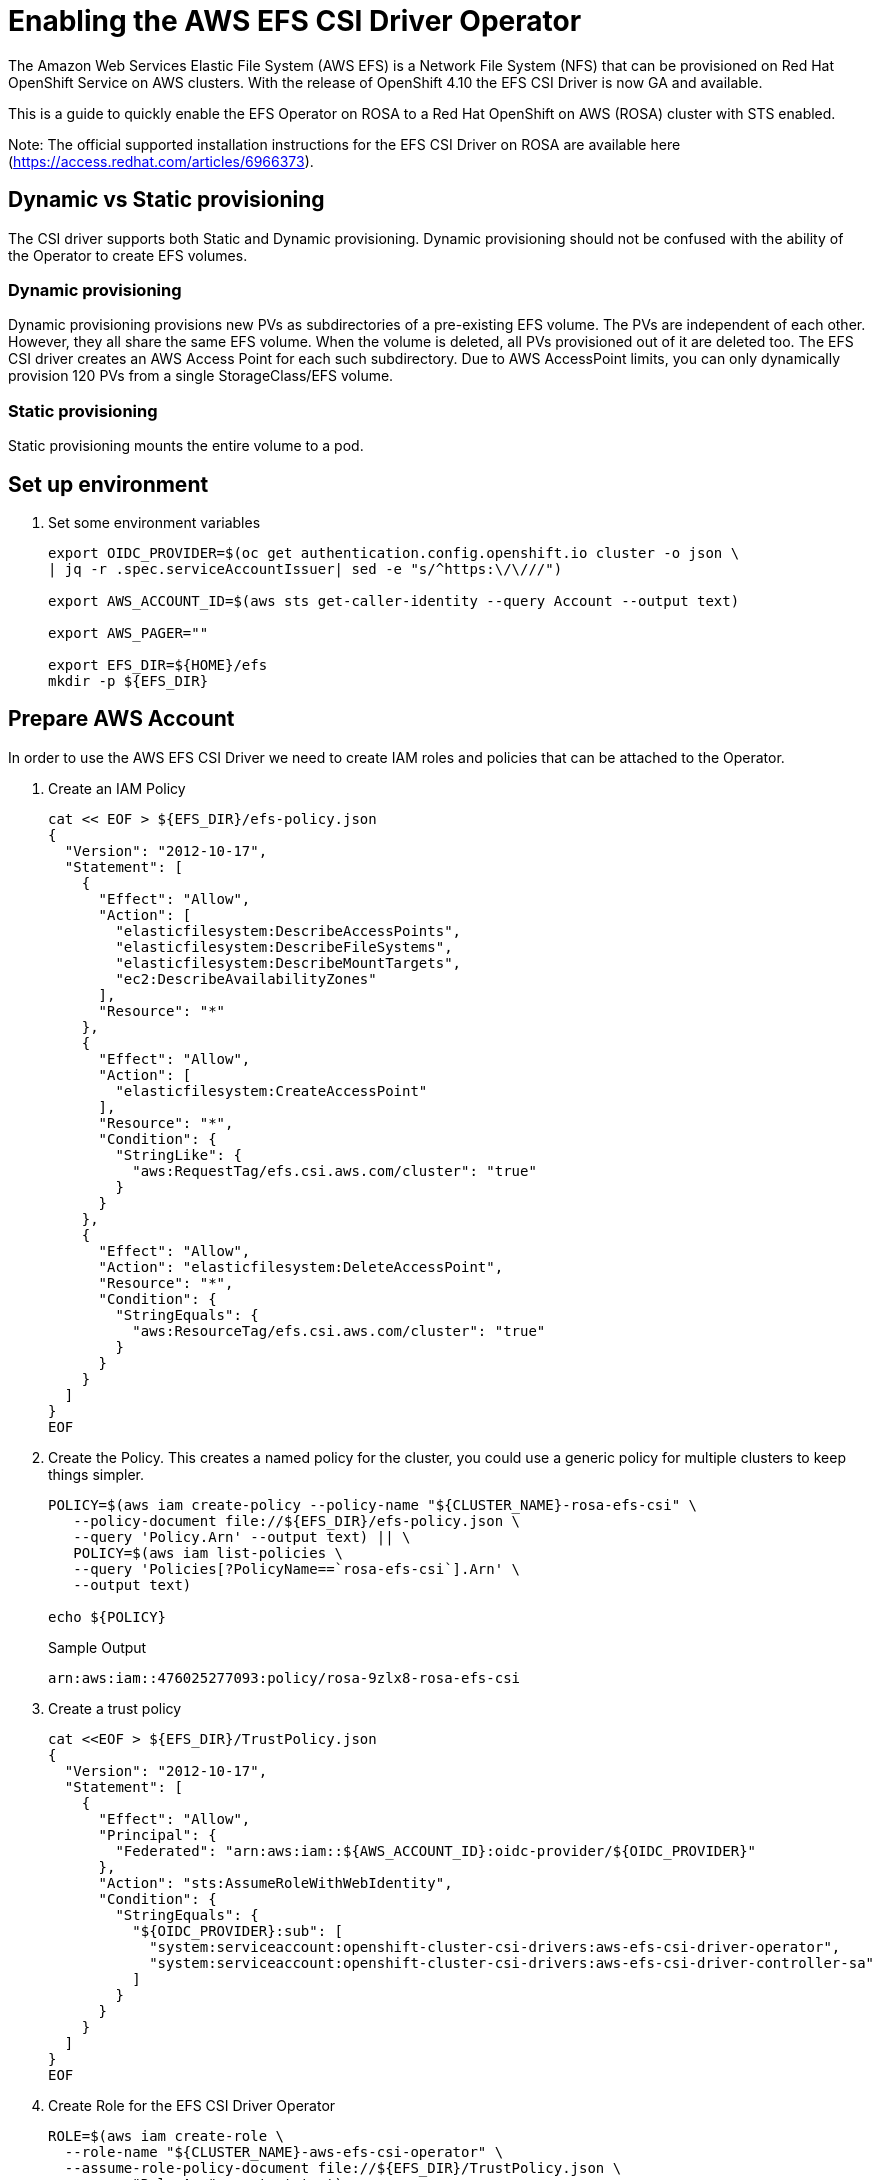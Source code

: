 = Enabling the AWS EFS CSI Driver Operator

The Amazon Web Services Elastic File System (AWS EFS) is a Network File System (NFS) that can be provisioned on Red Hat OpenShift Service on AWS clusters. With the release of OpenShift 4.10 the EFS CSI Driver is now GA and available.

This is a guide to quickly enable the EFS Operator on ROSA to a Red Hat OpenShift on AWS (ROSA) cluster with STS enabled.

Note: The official supported installation instructions for the EFS CSI Driver on ROSA are available here (https://access.redhat.com/articles/6966373).

== Dynamic vs Static provisioning

The CSI driver supports both Static and Dynamic provisioning. Dynamic provisioning should not be confused with the ability of the Operator to create EFS volumes.

=== Dynamic provisioning

Dynamic provisioning provisions new PVs as subdirectories of a pre-existing EFS volume. The PVs are independent of each other. However, they all share the same EFS volume. When the volume is deleted, all PVs provisioned out of it are deleted too. The EFS CSI driver creates an AWS Access Point for each such subdirectory. Due to AWS AccessPoint limits, you can only dynamically provision 120 PVs from a single StorageClass/EFS volume.

=== Static provisioning

Static provisioning mounts the entire volume to a pod.

== Set up environment

. Set some environment variables
+
[source,sh]
----
export OIDC_PROVIDER=$(oc get authentication.config.openshift.io cluster -o json \
| jq -r .spec.serviceAccountIssuer| sed -e "s/^https:\/\///")

export AWS_ACCOUNT_ID=$(aws sts get-caller-identity --query Account --output text)

export AWS_PAGER=""

export EFS_DIR=${HOME}/efs
mkdir -p ${EFS_DIR}
----

== Prepare AWS Account

In order to use the AWS EFS CSI Driver we need to create IAM roles and policies that can be attached to the Operator.

. Create an IAM Policy
+
[source,sh]
----
cat << EOF > ${EFS_DIR}/efs-policy.json
{
  "Version": "2012-10-17",
  "Statement": [
    {
      "Effect": "Allow",
      "Action": [
        "elasticfilesystem:DescribeAccessPoints",
        "elasticfilesystem:DescribeFileSystems",
        "elasticfilesystem:DescribeMountTargets",
        "ec2:DescribeAvailabilityZones"
      ],
      "Resource": "*"
    },
    {
      "Effect": "Allow",
      "Action": [
        "elasticfilesystem:CreateAccessPoint"
      ],
      "Resource": "*",
      "Condition": {
        "StringLike": {
          "aws:RequestTag/efs.csi.aws.com/cluster": "true"
        }
      }
    },
    {
      "Effect": "Allow",
      "Action": "elasticfilesystem:DeleteAccessPoint",
      "Resource": "*",
      "Condition": {
        "StringEquals": {
          "aws:ResourceTag/efs.csi.aws.com/cluster": "true"
        }
      }
    }
  ]
}
EOF
----

. Create the Policy. This creates a named policy for the cluster, you could use a generic policy for multiple clusters to keep things simpler.
+
[source,sh]
----
POLICY=$(aws iam create-policy --policy-name "${CLUSTER_NAME}-rosa-efs-csi" \
   --policy-document file://${EFS_DIR}/efs-policy.json \
   --query 'Policy.Arn' --output text) || \
   POLICY=$(aws iam list-policies \
   --query 'Policies[?PolicyName==`rosa-efs-csi`].Arn' \
   --output text)

echo ${POLICY}
----
+
.Sample Output
[source,texinfo]
----
arn:aws:iam::476025277093:policy/rosa-9zlx8-rosa-efs-csi
----

. Create a trust policy
+
[source,sh]
----
cat <<EOF > ${EFS_DIR}/TrustPolicy.json
{
  "Version": "2012-10-17",
  "Statement": [
    {
      "Effect": "Allow",
      "Principal": {
        "Federated": "arn:aws:iam::${AWS_ACCOUNT_ID}:oidc-provider/${OIDC_PROVIDER}"
      },
      "Action": "sts:AssumeRoleWithWebIdentity",
      "Condition": {
        "StringEquals": {
          "${OIDC_PROVIDER}:sub": [
            "system:serviceaccount:openshift-cluster-csi-drivers:aws-efs-csi-driver-operator",
            "system:serviceaccount:openshift-cluster-csi-drivers:aws-efs-csi-driver-controller-sa"
          ]
        }
      }
    }
  ]
}
EOF
----

. Create Role for the EFS CSI Driver Operator
+
[source,sh]
----
ROLE=$(aws iam create-role \
  --role-name "${CLUSTER_NAME}-aws-efs-csi-operator" \
  --assume-role-policy-document file://${EFS_DIR}/TrustPolicy.json \
  --query "Role.Arn" --output text)

echo $ROLE
----
+
.Sample Output
[source,texinfo]
----
arn:aws:iam::476025277093:role/rosa-9zlx8-aws-efs-csi-operator
----

. Attach the policies to the role
+
[source,sh]
----
aws iam attach-role-policy \
   --role-name "${CLUSTER_NAME}-aws-efs-csi-operator" \
   --policy-arn ${POLICY}
----

== Deploy and test the AWS EFS Operator

. Create a Secret to tell the AWS EFS Operator which IAM role to request.
+
[source,sh]
----
cat << EOF | oc apply -f -
---
apiVersion: v1
kind: Secret
metadata:
 name: aws-efs-cloud-credentials
 namespace: openshift-cluster-csi-drivers
stringData:
  credentials: |-
    [default]
    role_arn = ${ROLE}
    web_identity_token_file = /var/run/secrets/openshift/serviceaccount/token
EOF
----
+
.Sample Output
[source,texinfo]
----
secret/aws-efs-cloud-credentials created
----

. Install the EFS Operator:
+
[source,sh]
----
cat <<EOF | oc create -f -
---
apiVersion: operators.coreos.com/v1
kind: OperatorGroup
metadata:
  name: openshift-cluster-csi-drivers
  namespace: openshift-cluster-csi-drivers
---
apiVersion: operators.coreos.com/v1alpha1
kind: Subscription
metadata:
  labels:
    operators.coreos.com/aws-efs-csi-driver-operator.openshift-cluster-csi-drivers: ""
  name: aws-efs-csi-driver-operator
  namespace: openshift-cluster-csi-drivers
spec:
  channel: stable
  installPlanApproval: Automatic
  name: aws-efs-csi-driver-operator
  source: redhat-operators
  sourceNamespace: openshift-marketplace
EOF
----
+
.Sample Output
[source,texinfo]
----
operatorgroup.operators.coreos.com/openshift-cluster-csi-drivers created
subscription.operators.coreos.com/aws-efs-csi-driver-operator created
----

. Wait until the Operator is running
+
[source,sh]
----
oc get deployment aws-efs-csi-driver-operator -n openshift-cluster-csi-drivers
----
+
.Sample Output
[source,texinfo]
----
NAME                          READY   UP-TO-DATE   AVAILABLE   AGE
aws-efs-csi-driver-operator   1/1     1            1           18s
----

. Install the AWS EFS CSI Driver
+
[source,sh]
----
cat <<EOF | oc apply -f -
---
apiVersion: operator.openshift.io/v1
kind: ClusterCSIDriver
metadata:
  name: efs.csi.aws.com
spec:
  managementState: Managed
EOF
----
+
.Sample Output
[source,texinfo]
----
clustercsidriver.operator.openshift.io/efs.csi.aws.com created
----

. Wait until the CSI driver is running
+
[source,sh]
----
oc get daemonset aws-efs-csi-driver-node -n openshift-cluster-csi-drivers
----
+
.Sample Output
[source,texinfo,options=nowrap]
----
NAME                      DESIRED   CURRENT   READY   UP-TO-DATE   AVAILABLE   NODE SELECTOR            AGE
aws-efs-csi-driver-node   7         7         7       7            7           kubernetes.io/os=linux   24s
----

. Prepare an AWS EFS Volume for dynamic provisioning. Run this set of commands to update the VPC to allow EFS access
+
[source,sh]
----
NODE=$(oc get nodes --selector=node-role.kubernetes.io/worker \
  -o jsonpath='{.items[0].metadata.name}')

VPC=$(aws ec2 describe-instances \
  --filters "Name=private-dns-name,Values=${NODE}" \
  --query 'Reservations[*].Instances[*].{VpcId:VpcId}' \
  --region ${REGION} \
  | jq -r '.[0][0].VpcId')

CIDR=$(aws ec2 describe-vpcs \
  --filters "Name=vpc-id,Values=${VPC}" \
  --query 'Vpcs[*].CidrBlock' \
  --region ${REGION} \
  | jq -r '.[0]')

SG=$(aws ec2 describe-instances --filters \
  "Name=private-dns-name,Values=${NODE}" \
  --query 'Reservations[*].Instances[*].{SecurityGroups:SecurityGroups}' \
  --region ${REGION} \
  | jq -r '.[0][0].SecurityGroups[0].GroupId')

echo "CIDR - ${CIDR},  SG - ${SG}"
----
+
.Sample Output
[source,texinfo]
----
CIDR - 10.0.0.0/16,  SG - sg-067d0ee321027a7e5
----

. Assuming the CIDR and SG are correct, update the security group
+
[source,sh]
----
aws ec2 authorize-security-group-ingress \
 --group-id ${SG} \
 --protocol tcp \
 --port 2049 \
 --cidr $CIDR | jq .
----
+
.Sample Output
[source,texinfo]
----
{
  "Return": true,
  "SecurityGroupRules": [
    {
      "SecurityGroupRuleId": "sgr-073869e0b39a78956",
      "GroupId": "sg-067d0ee321027a7e5",
      "GroupOwnerId": "476025277093",
      "IsEgress": false,
      "IpProtocol": "tcp",
      "FromPort": 2049,
      "ToPort": 2049,
      "CidrIpv4": "10.0.0.0/16"
    }
  ]
}
----

At this point you can create either a single Zone EFS filesystem, or a Region wide EFS filesystem

== Creating a region-wide EFS

. Create a region-wide EFS File System
+
[source,sh]
----
EFS=$(aws efs create-file-system --creation-token efs-token-1 \
   --region ${REGION} \
   --encrypted | jq -r '.FileSystemId')

echo ${EFS}
----
+
.Sample Output
[source,texinfo]
----
fs-0f4ab1675a5733259
----

. Configure a region-wide Mount Target for EFS (this will create a mount point in each subnet of your VPC by default)
+
[source,sh]
----
for SUBNET in $(aws ec2 describe-subnets \
  --filters Name=vpc-id,Values=${VPC} Name=tag:Name,Values='*-private*' \
  --query 'Subnets[*].{SubnetId:SubnetId}' \
  --region ${REGION} \
  | jq -r '.[].SubnetId'); do \
    MOUNT_TARGET=$(aws efs create-mount-target --file-system-id ${EFS} \
       --subnet-id ${SUBNET} --security-groups ${SG} \
       --region ${REGION} \
       | jq -r '.MountTargetId'); \
    echo ${MOUNT_TARGET}; \
done
----
+
.Sample Output
[source,texinfo]
----
fsmt-0822300a0bc94598a
----

== Creating a single-zone EFS

[WARNING]
====
If you followed the instructions above to create a region wide EFS mount, skip the following steps and proceed to “Create a Storage Class for the EFS volume”
====

. Select the first subnet that you will make your EFS mount in (this will by default select the same Subnet your first node is in)
+
[source,sh]
----
SUBNET=$(aws ec2 describe-subnets \
  --filters Name=vpc-id,Values=${VPC} Name=tag:Name,Values='*-private*' \
  --query 'Subnets[*].{SubnetId:SubnetId}' \
  --region ${REGION} \
  | jq -r '.[0].SubnetId')

AWS_ZONE=$(aws ec2 describe-subnets --filters Name=subnet-id,Values=${SUBNET} \
  --region ${REGION} | jq -r '.Subnets[0].AvailabilityZone')

echo "Subnet: ${SUBNET}, Zone: ${AWS_ZONE}"
----
+
.Sample Output
[source,texinfo]
----
Subnet: subnet-0e7cad9db8596bd67, Zone: eu-central-1a
----

. Create your zonal EFS filesystem
+
[source,sh]
----
EFS=$(aws efs create-file-system --creation-token efs-token-1 \
   --availability-zone-name ${AWS_ZONE} \
   --region ${REGION} \
   --encrypted | jq -r '.FileSystemId')

echo ${EFS}
----
+
.Sample Output
[source,texinfo]
----
fs-0178b435526a161a9
----

. Create your EFS mount point
+
[source,sh]
----
MOUNT_TARGET=$(aws efs create-mount-target --file-system-id ${EFS} \
  --subnet-id ${SUBNET} --security-groups ${SG} \
  --region ${REGION} \
  | jq -r '.MountTargetId')

echo ${MOUNT_TARGET}
----
+
.Sample Output
[source,texinfo]
----
fsmt-0f36a16475a436b82
----

== Create Storage Class

. Create a Storage Class for the EFS volume
+
[source,sh]
----
cat <<EOF | oc apply -f -
---
kind: StorageClass
apiVersion: storage.k8s.io/v1
metadata:
  name: efs-sc
provisioner: efs.csi.aws.com
parameters:
  provisioningMode: efs-ap
  fileSystemId: ${EFS}
  directoryPerms: "700"
  gidRangeStart: "1000"
  gidRangeEnd: "2000"
  basePath: "/dynamic_provisioning"
EOF
----
+
.Sample Output
[source,texinfo]
----
storageclass.storage.k8s.io/efs-sc created
----

== Test using the EFS Filesystem

. Create a namespace
+
[source,sh]
----
oc new-project efs-demo
----

. Create a PVC
+
[source,sh]
----
cat <<EOF | oc apply -f -
---
apiVersion: v1
kind: PersistentVolumeClaim
metadata:
  name: pvc-efs-volume
  namespace: efs-demo
spec:
  storageClassName: efs-sc
  accessModes:
  - ReadWriteMany
  resources:
    requests:
      storage: 5Gi
EOF
----
+
.Sample Output
[source,texinfo]
----
persistentvolumeclaim/pvc-efs-volume created
----

. Check that your PersistentVolumeClaim got created:
+
[source,sh]
----
oc get pvc
----
+
.Sample Output
[source,texinfo,options=nowrap]
----
NAME             STATUS    VOLUME   CAPACITY   ACCESS MODES   STORAGECLASS   AGE
pvc-efs-volume   Pending                                      efs-sc         46s
----

. Create a Pod to write to the EFS Volume
+
[source,sh]
----
cat <<EOF | oc apply -f -
---
apiVersion: v1
kind: Pod
metadata:
  name: test-efs
  namespace: efs-demo
spec:
  volumes:
  - name: efs-storage-vol
    persistentVolumeClaim:
      claimName: pvc-efs-volume
  containers:
  - name: test-efs
    image: centos:latest
    command: [ "/bin/bash", "-c", "--" ]
    args: [ "while true; do echo 'hello efs' | tee -a /mnt/efs-data/verify-efs && sleep 5; done;" ]
    volumeMounts:
    - mountPath: "/mnt/efs-data"
      name: efs-storage-vol
EOF
----
+
.Sample Output
[source,texinfo]
----
Warning: would violate PodSecurity "restricted:v1.24": allowPrivilegeEscalation != false (container "test-efs" must set securityContext.allowPrivilegeEscalation=false), unrestricted capabilities (container "test-efs" must set securityContext.capabilities.drop=["ALL"]), runAsNonRoot != true (pod or container "test-efs" must set securityContext.runAsNonRoot=true), seccompProfile (pod or container "test-efs" must set securityContext.seccompProfile.type to "RuntimeDefault" or "Localhost")
pod/test-efs created
----
+
It may take a few minutes for the pod to be ready. If you see errors such as Output: Failed to resolve "fs-XXXX.efs.us-east-2.amazonaws.com" it likely means its still setting up the EFS volume, just wait longer.

. Wait for the Pod to be ready
+
[source,sh]
----
oc get pod -n efs-demo
----
+
.Sample Output
[source,texinfo]
----
NAME       READY   STATUS    RESTARTS   AGE
test-efs   0/1     Pending   0          30s
----

. Create a Pod to read from the EFS Volume

+
[source,sh]
----
cat <<EOF | oc apply -f -
---
apiVersion: v1
kind: Pod
metadata:
  name: test-efs-read
  namespace: efs-demo
spec:
  volumes:
  - name: efs-storage-vol
    persistentVolumeClaim:
      claimName: pvc-efs-volume
  containers:
  - name: test-efs-read
    image: centos:latest
    command: [ "/bin/bash", "-c", "--" ]
    args: [ "tail -f /mnt/efs-data/verify-efs" ]
    volumeMounts:
    - mountPath: "/mnt/efs-data"
      name: efs-storage-vol
EOF
----
+
.Sample Output
[source,texinfo]
----
Warning: would violate PodSecurity "restricted:v1.24": allowPrivilegeEscalation != false (container "test-efs-read" must set securityContext.allowPrivilegeEscalation=false), unrestricted capabilities (container "test-efs-read" must set securityContext.capabilities.drop=["ALL"]), runAsNonRoot != true (pod or container "test-efs-read" must set securityContext.runAsNonRoot=true), seccompProfile (pod or container "test-efs-read" must set securityContext.seccompProfile.type to "RuntimeDefault" or "Localhost")
pod/test-efs-read created
----

. Verify the second POD can read the EFS Volume
+
[source,sh]
----
oc logs test-efs-read
----
+
.Sample Output
[source,texinfo]
----
hello efs
hello efs
hello efs
hello efs
hello efs
hello efs
hello efs
hello efs
hello efs
hello efs
----
+
You should see a stream of “hello efs”

== Cleanup

. Delete the Pods
+
[source,sh]
----
oc delete pod -n efs-demo test-efs test-efs-read
----

. Delete the Volume
+
[source,sh]
----
oc delete -n efs-demo pvc pvc-efs-volume
----

. Delete the Namespace
+
[source,sh]
----
oc delete project efs-demo
----

. Delete the storage class
+
[source,sh]
----
oc delete storageclass efs-sc
----

. Delete the EFS Shared Volume via AWS
+
[source,sh]
----
aws efs delete-mount-target --mount-target-id ${MOUNT_TARGET} --region ${REGION}

aws efs delete-file-system --file-system-id $EFS --region ${REGION}
----
+
[NOTE]
====
If you receive the error An error occurred (FileSystemInUse) wait a few minutes and try again.
====
+
[NOTE]
====
If you created additional mount points for a regional EFS filesystem, remember to delete all of them before removing the file system
====

. Detach the Policies to the Role
+
[source,sh]
----
aws iam detach-role-policy \
   --role-name "${CLUSTER_NAME}-aws-efs-csi-operator" \
   --policy-arn ${POLICY}
----

. Delete the Role
+
[source,sh]
----
aws iam delete-role --role-name \
   ${CLUSTER_NAME}-aws-efs-csi-operator
----

. Delete the Policy
+
[source,sh]
----
aws iam delete-policy --policy-arn ${POLICY}
----
